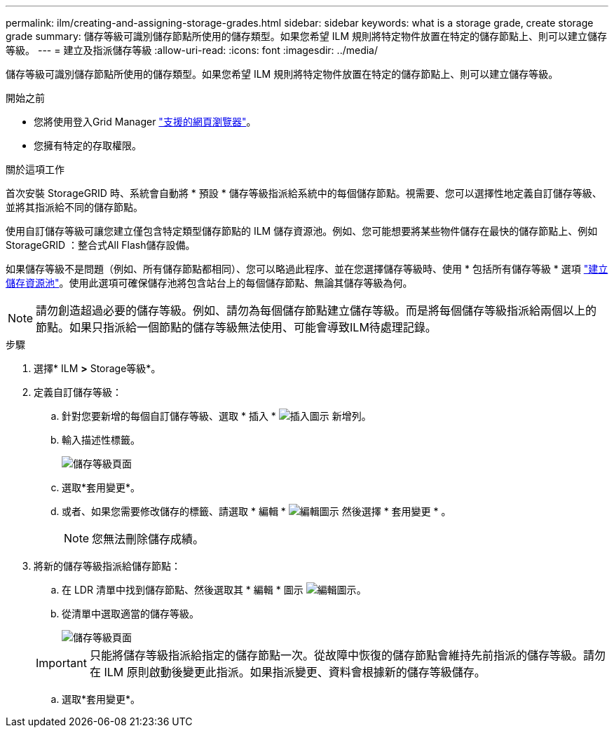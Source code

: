---
permalink: ilm/creating-and-assigning-storage-grades.html 
sidebar: sidebar 
keywords: what is a storage grade, create storage grade 
summary: 儲存等級可識別儲存節點所使用的儲存類型。如果您希望 ILM 規則將特定物件放置在特定的儲存節點上、則可以建立儲存等級。 
---
= 建立及指派儲存等級
:allow-uri-read: 
:icons: font
:imagesdir: ../media/


[role="lead"]
儲存等級可識別儲存節點所使用的儲存類型。如果您希望 ILM 規則將特定物件放置在特定的儲存節點上、則可以建立儲存等級。

.開始之前
* 您將使用登入Grid Manager link:../admin/web-browser-requirements.html["支援的網頁瀏覽器"]。
* 您擁有特定的存取權限。


.關於這項工作
首次安裝 StorageGRID 時、系統會自動將 * 預設 * 儲存等級指派給系統中的每個儲存節點。視需要、您可以選擇性地定義自訂儲存等級、並將其指派給不同的儲存節點。

使用自訂儲存等級可讓您建立僅包含特定類型儲存節點的 ILM 儲存資源池。例如、您可能想要將某些物件儲存在最快的儲存節點上、例如StorageGRID ：整合式All Flash儲存設備。

如果儲存等級不是問題（例如、所有儲存節點都相同）、您可以略過此程序、並在您選擇儲存等級時、使用 * 包括所有儲存等級 * 選項 link:creating-storage-pool.html["建立儲存資源池"]。使用此選項可確保儲存池將包含站台上的每個儲存節點、無論其儲存等級為何。


NOTE: 請勿創造超過必要的儲存等級。例如、請勿為每個儲存節點建立儲存等級。而是將每個儲存等級指派給兩個以上的節點。如果只指派給一個節點的儲存等級無法使用、可能會導致ILM待處理記錄。

.步驟
. 選擇* ILM *>* Storage等級*。
. 定義自訂儲存等級：
+
.. 針對您要新增的每個自訂儲存等級、選取 * 插入 * image:../media/icon_nms_insert.gif["插入圖示"] 新增列。
.. 輸入描述性標籤。
+
image::../media/editing_storage_grades.gif[儲存等級頁面]

.. 選取*套用變更*。
.. 或者、如果您需要修改儲存的標籤、請選取 * 編輯 * image:../media/icon_nms_edit.gif["編輯圖示"] 然後選擇 * 套用變更 * 。
+

NOTE: 您無法刪除儲存成績。



. 將新的儲存等級指派給儲存節點：
+
.. 在 LDR 清單中找到儲存節點、然後選取其 * 編輯 * 圖示 image:../media/icon_nms_edit.gif["編輯圖示"]。
.. 從清單中選取適當的儲存等級。
+
image::../media/assigning_storage_grades_to_storage_nodes.gif[儲存等級頁面]

+

IMPORTANT: 只能將儲存等級指派給指定的儲存節點一次。從故障中恢復的儲存節點會維持先前指派的儲存等級。請勿在 ILM 原則啟動後變更此指派。如果指派變更、資料會根據新的儲存等級儲存。

.. 選取*套用變更*。



